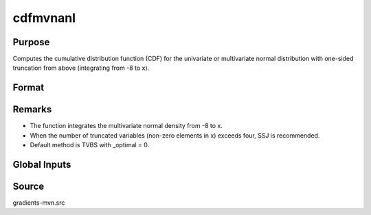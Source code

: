 cdfmvnanl
==============================================

Purpose
----------------

Computes the cumulative distribution function (CDF) for the univariate or multivariate normal distribution with one-sided truncation from above (integrating from -8 to x). 

Format
----------------
.. function:: { F, s1 } = cdfmvnanl(mu, cov, x, s)

    :param mu: Mean vector.
    :type mu: Kx1 matrix

    :param cov: Covariance or correlation matrix.
    :type cov: KxK matrix

    :param x: Abscissae values.
    :type x: 1xK matrix

    :param s: Seed value for random permutations.
    :type s: Scalar

    :return F: Value of the evaluated cumulative probability.
    :rtype F: scalar

    :return s1: New seed value (if SSJ method is used).
    :rtype s1: scalar

Remarks
------------

- The function integrates the multivariate normal density from -8 to x.
- When the number of truncated variables (non-zero elements in x) exceeds four, SSJ is recommended.
- Default method is TVBS with _optimal = 0.

Global Inputs
--------------

.. data:: _method

    Controls the ordering of the abscissae.

    .. list-table::
        :widths: auto

        * - [SSJ]
          - Switzer, Solow, and Joe Method.
        * - [TG]
          - Trinh and Genz's univariate conditioning approximation procedure.
        * - [ME]
          - The traditional ME approach, implemented in a new matrix-based and LDLT-based manner.
        * - [OVUS]
          - One-variate univariate screening approach.
        * - [OVBS]
          - One-variate bivariate screening approach.
        * - [TGBME]
          - Trinh and Genz's bivariate conditioning approximation procedure.
        * - [BME]
          - Bivariate ME approach.
        * - [TVBS]
          - Two-variate bivariate screening approach.

Source
------------

gradients-mvn.src

